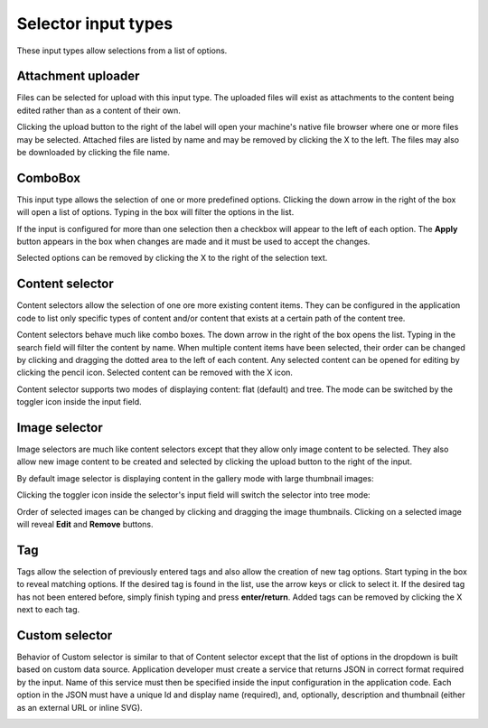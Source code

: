 .. _editing_input_types_selectors:

Selector input types
====================

These input types allow selections from a list of options.

Attachment uploader
-------------------

Files can be selected for upload with this input type. The uploaded files will exist as attachments to the content being edited rather than
as a content of their own.

Clicking the upload button to the right of the label will open your machine's native file browser where one or more files may be selected.
Attached files are listed by name and may be removed by clicking the X to the left. The files may also be downloaded by clicking the file
name.

.. image:: images/inputs-attachment.jpg


ComboBox
--------

This input type allows the selection of one or more predefined options. Clicking the down arrow in the right of the box will open a list of
options. Typing in the box will filter the options in the list.

If the input is configured for more than one selection then a checkbox will appear to the left of each option. The **Apply** button appears
in the box when changes are made and it must be used to accept the changes.

Selected options can be removed by clicking the X to the right of the selection text.

.. image:: images/inputs-combobox.jpg

Content selector
----------------

Content selectors allow the selection of one ore more existing content items. They can be configured in the application code to list only
specific types of content and/or content that exists at a certain path of the content tree.

Content selectors behave much like combo boxes. The down arrow in the right of the box opens the list. Typing in the search field will
filter the content by name. When multiple content items have been selected, their order can be changed by clicking and dragging the dotted area
to the left of each content. Any selected content can be opened for editing by clicking the pencil icon. Selected content can be removed
with the X icon.

.. image:: images/inputs-content-selector.png

Content selector supports two modes of displaying content: flat (default) and tree. The mode can be switched by the toggler icon inside the input field.

.. image:: images/inputs-content-selector-tree.png

Image selector
--------------

Image selectors are much like content selectors except that they allow only image content to be selected. They also allow new image content
to be created and selected by clicking the upload button to the right of the input.

By default image selector is displaying content in the gallery mode with large thumbnail images:

.. image:: images/inputs-image-selector-gallery.png

Clicking the toggler icon inside the selector's input field will switch the selector into tree mode:

.. image:: images/inputs-image-selector-tree.png

Order of selected images can be changed by clicking and dragging the image thumbnails.
Clicking on a selected image will reveal **Edit** and **Remove** buttons.

.. image:: images/inputs-image-selector.png

Tag
---

Tags allow the selection of previously entered tags and also allow the creation of new tag options. Start typing in the box to reveal
matching options. If the desired tag is found in the list, use the arrow keys or click to select it. If the desired tag has not been entered
before, simply finish typing and press **enter/return**. Added tags can be removed by clicking the X next to each tag.

.. image:: images/inputs-tag.jpg

Custom selector
----------------

Behavior of Custom selector is similar to that of Content selector except that the list of options in the dropdown is built based on custom
data source. Application developer must create a service that returns JSON in correct format required by the input. Name of this service
must then be specified inside the input configuration in the application code. Each option in the JSON must have a unique Id and display name
(required), and, optionally, description and thumbnail (either as an external URL or inline SVG).


.. image:: images/inputs-custom-selector.jpg
